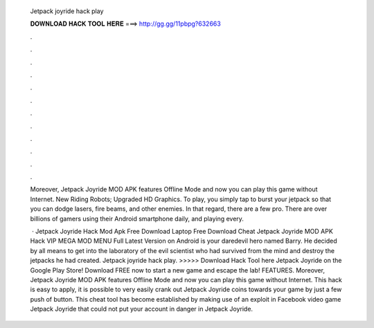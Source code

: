   Jetpack joyride hack play
  
  
  
  𝐃𝐎𝐖𝐍𝐋𝐎𝐀𝐃 𝐇𝐀𝐂𝐊 𝐓𝐎𝐎𝐋 𝐇𝐄𝐑𝐄 ===> http://gg.gg/11pbpg?632663
  
  
  
  .
  
  
  
  .
  
  
  
  .
  
  
  
  .
  
  
  
  .
  
  
  
  .
  
  
  
  .
  
  
  
  .
  
  
  
  .
  
  
  
  .
  
  
  
  .
  
  
  
  .
  
  Moreover, Jetpack Joyride MOD APK features Offline Mode and now you can play this game without Internet. New Riding Robots; Upgraded HD Graphics. To play, you simply tap to burst your jetpack so that you can dodge lasers, fire beams, and other enemies. In that regard, there are a few pro. There are over billions of gamers using their Android smartphone daily, and playing every.
  
   · Jetpack Joyride Hack Mod Apk Free Download Laptop Free Download Cheat Jetpack Joyride MOD APK Hack VIP MEGA MOD MENU Full Latest Version on Android is your daredevil hero named Barry. He decided by all means to get into the laboratory of the evil scientist who had survived from the mind and destroy the jetpacks he had created. Jetpack joyride hack play. >>>>> Download Hack Tool here Jetpack Joyride on the Google Play Store! Download FREE now to start a new game and escape the lab! FEATURES. Moreover, Jetpack Joyride MOD APK features Offline Mode and now you can play this game without Internet. This hack is easy to apply, it is possible to very easily crank out Jetpack Joyride coins towards your game by just a few push of button. This cheat tool has become established by making use of an exploit in Facebook video game Jetpack Joyride that could not put your account in danger in Jetpack Joyride.
